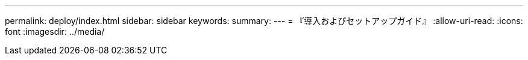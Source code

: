 ---
permalink: deploy/index.html 
sidebar: sidebar 
keywords:  
summary:  
---
= 『導入およびセットアップガイド』
:allow-uri-read: 
:icons: font
:imagesdir: ../media/


